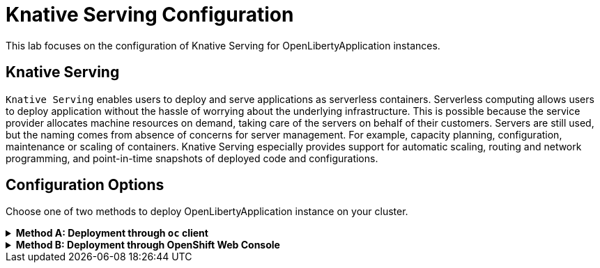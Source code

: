 ifdef::env-github[]
:tip-caption: :bulb:
:note-caption: :information_source:
endif::[]

= Knative Serving Configuration

This lab focuses on the configuration of Knative Serving for OpenLibertyApplication instances.

== Knative Serving
`Knative Serving` enables users to deploy and serve applications as serverless containers. Serverless computing allows users to deploy application without the hassle of worrying about the underlying infrastructure. This is possible because the service provider allocates machine resources on demand, taking care of the servers on behalf of their customers. Servers are still used, but the naming comes from absence of concerns for server management. For example, capacity planning, configuration, maintenance or scaling of containers. Knative Serving especially provides support for automatic scaling, routing and network programming, and point-in-time snapshots of deployed code and configurations.

== Configuration Options
Choose one of two methods to deploy OpenLibertyApplication instance on your cluster.

.*Method A: Deployment through `oc` client*
[%collapsible]
====
1. To set your current namespace to be the namespace you will be working in, run the following commands:
+
NOTE: _Replace `<your-namespace>` with the namespace provided to you for the lab._
+
[source,sh]
----
export NAMESPACE=<your-namespace>
oc project $NAMESPACE
----

2. Ensure `Red Hat OpenShift Serverless` operator is installed on the cluster and Knative Serving instance is Ready.
+
[source,sh]
----
oc get subscription serverless-operator -n openshift-serverless
oc get KnativeServing knative-serving -n knative-serving
----
+
You will get similar to the following if the operator is installed and the instance is Ready:
+
[source,log]
----
NAME                  PACKAGE               SOURCE             CHANNEL
serverless-operator   serverless-operator   redhat-operators   stable
NAME              VERSION   READY   REASON
knative-serving   1.8       True 
----

3. Create a YAML file called `knative-enabled-sample.yaml` with the following content:
+
[source,yaml]
----
apiVersion: apps.openliberty.io/v1
kind: OpenLibertyApplication
metadata:
  name: knative-enabled-sample
spec:
  applicationImage: icr.io/appcafe/websphere-liberty:kernel-java17-openj9-ubi
  replicas: 1
  createKnativeService: true
  expose: true
----

4. Create the OpenLibertyApplication instance using the command:
+
[source,sh]
----
oc apply -f knative-enabled-sample.yaml
----
The operator will create a Knative Service resource which manages the entire life cycle of a workload.

5. Check the status of the OpenLibertyApplication instance by running:
+
[source,sh]
----
oc get OpenLibertyApplication knative-enabled-sample -ojson | jq '.status.conditions'
----
It will print output similar to the following:
+
[source,log]
----
[
  {
    "lastTransitionTime": "2023-07-06T15:24:28Z",
    "status": "True",
    "type": "Reconciled"
  },
  {
    "lastTransitionTime": "2023-07-06T15:24:28Z",
    "message": "Application is reconciled and resources are ready.",
    "status": "True",
    "type": "Ready"
  },
  {
    "lastTransitionTime": "2023-07-06T15:24:28Z",
    "message": "Knative service is ready.",
    "status": "True",
    "type": "ResourcesReady"
  }
]
----
As in the example output, `status` field shows the number of running replicas out of configured number of replicas. If the `status` reports that the Application is not ready, check the pod's log.

6. Check the managed resources and their statuses. Run the command: 
+
[source,sh]
----
oc get all -l app.kubernetes.io/part-of=knative-enabled-sample 
----
Then the output will be similar to the following:
+
[source,log]
----
NAME                                                          READY   STATUS    RESTARTS   AGE
pod/knative-enabled-sample-00001-deployment-d8676b4c4-dl8m8   2/2     Running   0          20s

NAME                                           TYPE           CLUSTER-IP      EXTERNAL-IP                                                  PORT(S)                                              AGE
service/knative-enabled-sample                 ExternalName   <none>          kourier-internal.knative-serving-ingress.svc.cluster.local   80/TCP                                               4s
service/knative-enabled-sample-00001           ClusterIP      172.30.138.3    <none>                                                       80/TCP,443/TCP                                       20s
service/knative-enabled-sample-00001-private   ClusterIP      172.30.43.116   <none>                                                       80/TCP,443/TCP,9090/TCP,9091/TCP,8022/TCP,8012/TCP   20s

NAME                                                      READY   UP-TO-DATE   AVAILABLE   AGE
deployment.apps/knative-enabled-sample-00001-deployment   1/1     1            1           20s

NAME                                                                DESIRED   CURRENT   READY   AGE
replicaset.apps/knative-enabled-sample-00001-deployment-d8676b4c4   1         1         1       20s

NAME                                                        CONFIG NAME              K8S SERVICE NAME   GENERATION   READY   REASON   ACTUAL REPLICAS   DESIRED REPLICAS
revision.serving.knative.dev/knative-enabled-sample-00001   knative-enabled-sample                      1            True             1                 1

NAME                                               URL                                                                         READY   REASON
route.serving.knative.dev/knative-enabled-sample   https://knative-enabled-sample-liberty-lab.apps.operators.cp.fyre.ibm.com   True    

NAME                                                 URL                                                                         LATESTCREATED                  LATESTREADY                    READY   REASON
service.serving.knative.dev/knative-enabled-sample   https://knative-enabled-sample-liberty-lab.apps.operators.cp.fyre.ibm.com   knative-enabled-sample-00001   knative-enabled-sample-00001   True    

NAME                                                       LATESTCREATED                  LATESTREADY                    READY   REASON
configuration.serving.knative.dev/knative-enabled-sample   knative-enabled-sample-00001   knative-enabled-sample-00001   True    
----
+
It shows Deployment and its associated Pods, Services, Route and Knative resources created by the operator. Two containers should be running for the Pod: one for Liberty application and one for Queue proxy, which is a sidecar container serving as a reverse proxy in front of the Liberty application.

7. Check the status of the OpenLibertyApplication instance again by running:
+
[source,sh]
----
oc get OpenLibertyApplication knative-enabled-sample -ojson | jq '.status.conditions'
----
It will print output similar to the following:
+
[source,log]
----
[
  {
    "lastTransitionTime": "2023-05-11T18:21:19Z",
    "status": "True",
    "type": "Reconciled"
  },
  {
    "lastTransitionTime": "2023-05-11T18:45:16Z",
    "message": "Application is reconciled and resources are ready.",
    "status": "True",
    "type": "Ready"
  },
  {
    "lastTransitionTime": "2023-05-11T18:45:16Z",
    "message": "Deployment replicas ready: 3",
    "reason": "MinimumReplicasAvailable",
    "status": "True",
    "type": "ResourcesReady"
  }
]
----
Compared to the last status output, `status` field now outputs the number of running replicas only without the desired number of replicas. It will report the instance as `Ready` when the currently running number of pods is within the range of `maxReplicas` and `minReplicas`. If the `status` reports that the Application is not ready, check the pod's log.

====

.*Method B: Deployment through OpenShift Web Console*
[%collapsible]
====
1. Access your OpenShift web console. Web console's URL starts with https://console-openshift-console.

2. Switch to the Developer perspective, if it is set to the Administrator perspective. Ensure you are on a project/namespace that you were assgined with for the lab.
+
image:images/perspective.png[,300]

3. Click `+Add`. Under `Developer Catalog`, click `Operator Backed`. This page shows the operator catalog on the cluster and enables you to deploy operator managed services.
+
image:images/operator-backed.png[,500]

4. Click OpenLibertyApplication and create an instance.
+
image:images/create-instance.png[,800]

5. Change the OpenLibertyApplication instance to `knative-enabled-sample` under *Name* field. Set replicas to 1.
+
image:images/replicas.png[,500]

6. You will see that an instance is created in `Topology` tab. You can select a resource that you would like to investigate.
+
image:images/topology.png[,900]

7. If you would like to see the instance's status at once, click link at `Managed by CSV`. This will direct you to Open Liberty Operator's details.
+
image:images/csv.png[,400]

8. Click `OpenLibertyApplication` tab and select `knative-enabled-sample` instance.
+
image:images/operator-details.png[,900]
+
At the bottom, you will see *Status Conditions* section, which gives you detail on status conditions of the managed resources and the application instance.
+
image:images/status-conditions.png[,900]

====
